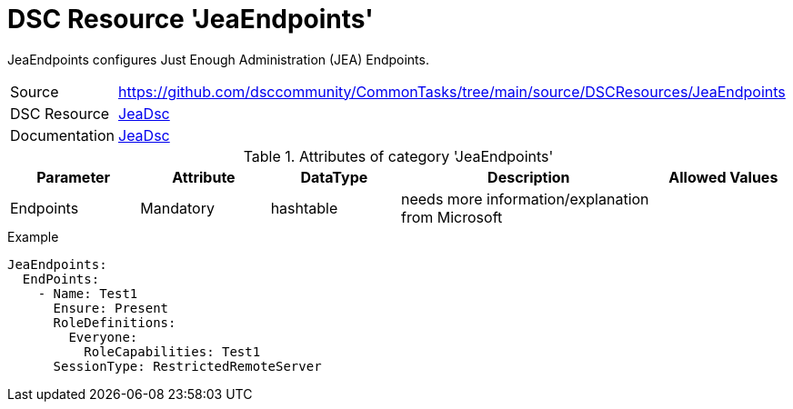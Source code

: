 // CommonTasks YAML Reference: JeaEndpoints
// ========================================

:YmlCategory: JeaEndpoints

:abstract:    {YmlCategory} configures Just Enough Administration (JEA) Endpoints.

[#dscyml_jeaendpoints]
= DSC Resource '{YmlCategory}'

[[dscyml_jeaendpoints_abstract, {abstract}]]
{abstract}


[cols="1,3a" options="autowidth" caption=]
|===
| Source         | https://github.com/dsccommunity/CommonTasks/tree/main/source/DSCResources/JeaEndpoints
| DSC Resource   | https://github.com/dsccommunity/JeaDsc[JeaDsc]
| Documentation  | https://docs.microsoft.com/de-de/powershell/scripting/learn/remoting/jea/overview?view=powershell-7[JeaDsc]
|===


.Attributes of category '{YmlCategory}'
[cols="1,1,1,2a,1a" options="header"]
|===
| Parameter
| Attribute
| DataType
| Description
| Allowed Values

| Endpoints
| Mandatory
| hashtable
| needs more information/explanation from Microsoft
|

|===


.Example
[source, yaml]
----
JeaEndpoints:
  EndPoints:
    - Name: Test1
      Ensure: Present
      RoleDefinitions:
        Everyone:
          RoleCapabilities: Test1
      SessionType: RestrictedRemoteServer
----
